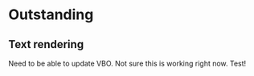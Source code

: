 * Outstanding
** Text rendering
Need to be able to update VBO. Not sure this is working right now. Test!

